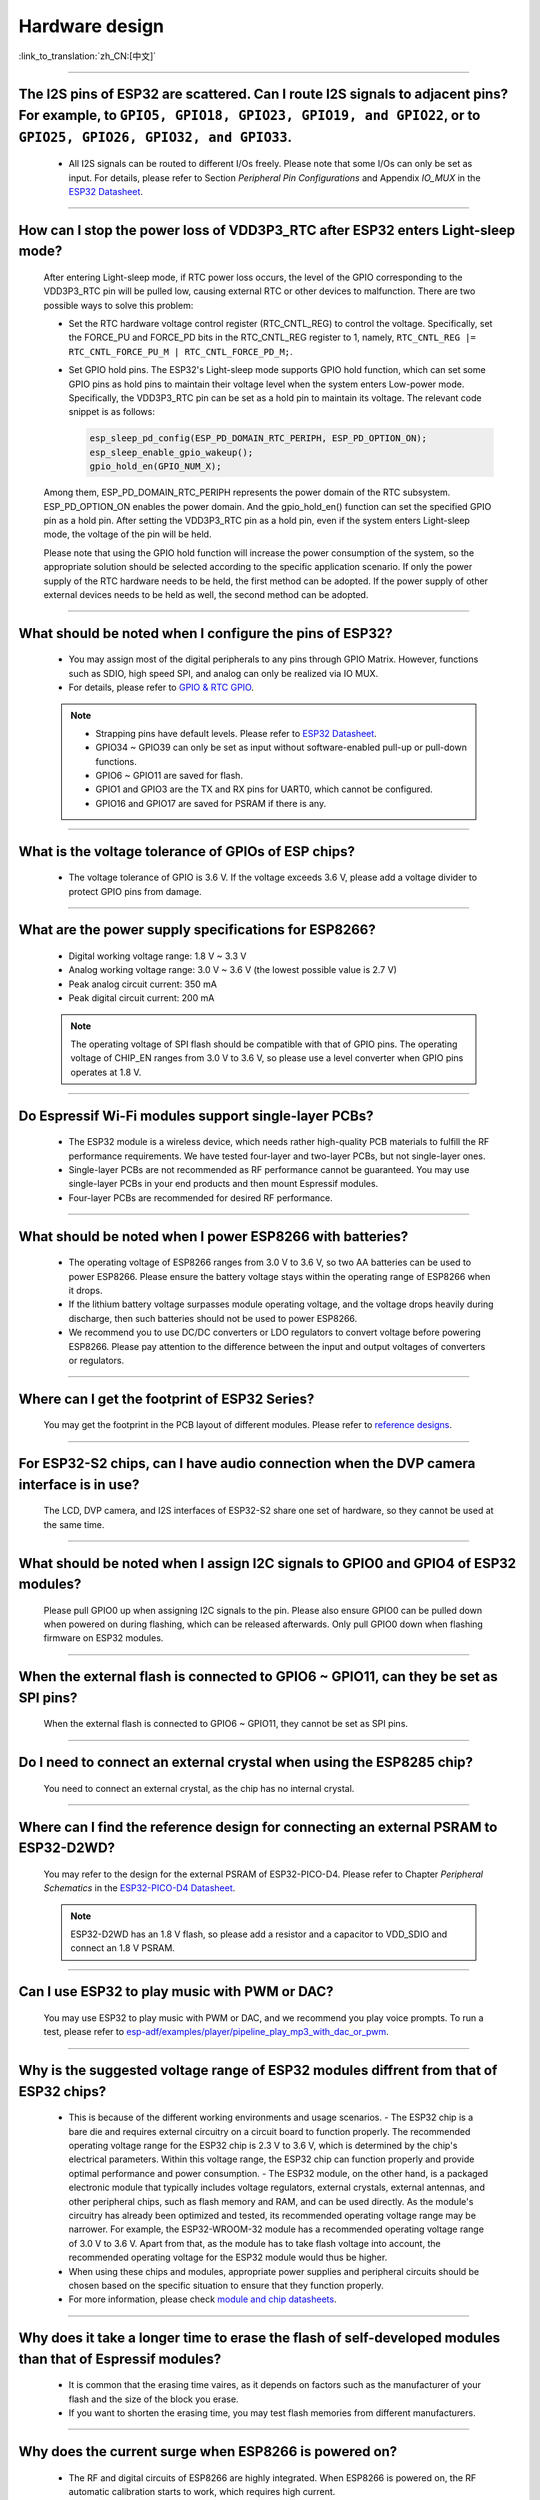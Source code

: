 Hardware design
===============

:link_to_translation:`zh_CN:[中文]`

.. raw:: html

   <style>
   body {counter-reset: h2}
     h2 {counter-reset: h3}
     h2:before {counter-increment: h2; content: counter(h2) ". "}
     h3:before {counter-increment: h3; content: counter(h2) "." counter(h3) ". "}
     h2.nocount:before, h3.nocount:before, { content: ""; counter-increment: none }
   </style>

--------------

The I2S pins of ESP32 are scattered. Can I route I2S signals to adjacent pins? For example, to ``GPIO5, GPIO18, GPIO23, GPIO19, and GPIO22``, or to ``GPIO25, GPIO26, GPIO32, and GPIO33``.
--------------------------------------------------------------------------------------------------------------------------------------------------------------------------------------------------------------------------------------------------

  - All I2S signals can be routed to different I/Os freely. Please note that some I/Os can only be set as input. For details, please refer to Section *Peripheral Pin Configurations* and Appendix *IO_MUX* in the `ESP32 Datasheet <https://www.espressif.com/sites/default/files/documentation/esp32_datasheet_en.pdf>`_.

--------------------

How can I stop the power loss of VDD3P3_RTC after ESP32 enters Light-sleep mode?
-----------------------------------------------------------------------------------------------------------

  After entering Light-sleep mode, if RTC power loss occurs, the level of the GPIO corresponding to the VDD3P3_RTC pin will be pulled low, causing external RTC or other devices to malfunction. There are two possible ways to solve this problem:

  - Set the RTC hardware voltage control register (RTC_CNTL_REG) to control the voltage. Specifically, set the FORCE_PU and FORCE_PD bits in the RTC_CNTL_REG register to 1, namely, ``RTC_CNTL_REG |= RTC_CNTL_FORCE_PU_M | RTC_CNTL_FORCE_PD_M;``.
  - Set GPIO hold pins. The ESP32's Light-sleep mode supports GPIO hold function, which can set some GPIO pins as hold pins to maintain their voltage level when the system enters Low-power mode. Specifically, the VDD3P3_RTC pin can be set as a hold pin to maintain its voltage. The relevant code snippet is as follows:

    .. code-block:: c

      esp_sleep_pd_config(ESP_PD_DOMAIN_RTC_PERIPH, ESP_PD_OPTION_ON);
      esp_sleep_enable_gpio_wakeup();
      gpio_hold_en(GPIO_NUM_X);

  Among them, ESP_PD_DOMAIN_RTC_PERIPH represents the power domain of the RTC subsystem. ESP_PD_OPTION_ON enables the power domain. And the gpio_hold_en() function can set the specified GPIO pin as a hold pin. After setting the VDD3P3_RTC pin as a hold pin, even if the system enters Light-sleep mode, the voltage of the pin will be held.

  Please note that using the GPIO hold function will increase the power consumption of the system, so the appropriate solution should be selected according to the specific application scenario. If only the power supply of the RTC hardware needs to be held, the first method can be adopted. If the power supply of other external devices needs to be held as well, the second method can be adopted.

--------------

What should be noted when I configure the pins of ESP32?
---------------------------------------------------------

  - You may assign most of the digital peripherals to any pins through GPIO Matrix. However, functions such as SDIO, high speed SPI, and analog can only be realized via IO MUX.
  - For details, please refer to `GPIO & RTC GPIO <https://docs.espressif.com/projects/esp-idf/en/latest/esp32/api-reference/peripherals/gpio.html>`_.

  .. note::
    - Strapping pins have default levels. Please refer to `ESP32 Datasheet <https://www.espressif.com/sites/default/files/documentation/esp32_datasheet_en.pdf>`__.
    - GPIO34 ~ GPIO39 can only be set as input without software-enabled pull-up or pull-down functions.
    - GPIO6 ~ GPIO11 are saved for flash.
    - GPIO1 and GPIO3 are the TX and RX pins for UART0, which cannot be configured.
    - GPIO16 and GPIO17 are saved for PSRAM if there is any.

--------------

What is the voltage tolerance of GPIOs of ESP chips?
----------------------------------------------------------------

  - The voltage tolerance of GPIO is 3.6 V. If the voltage exceeds 3.6 V, please add a voltage divider to protect GPIO pins from damage.

-------------

What are the power supply specifications for ESP8266?
--------------------------------------------------------------------

  - Digital working voltage range: 1.8 V ~ 3.3 V
  - Analog working voltage range: 3.0 V ~ 3.6 V (the lowest possible value is 2.7 V)
  - Peak analog circuit current: 350 mA
  - Peak digital circuit current: 200 mA

  .. note:: The operating voltage of SPI flash should be compatible with that of GPIO pins. The operating voltage of CHIP_EN ranges from 3.0 V to 3.6 V, so please use a level converter when GPIO pins operates at 1.8 V.

--------------

Do Espressif Wi-Fi modules support single-layer PCBs?
-----------------------------------------------------

  - The ESP32 module is a wireless device, which needs rather high-quality PCB materials to fulfill the RF performance requirements. We have tested four-layer and two-layer PCBs, but not single-layer ones.
  - Single-layer PCBs are not recommended as RF performance cannot be guaranteed. You may use single-layer PCBs in your end products and then mount Espressif modules.
  - Four-layer PCBs are recommended for desired RF performance.

----------------

What should be noted when I power ESP8266 with batteries?
----------------------------------------------------------

  - The operating voltage of ESP8266 ranges from 3.0 V to 3.6 V, so two AA batteries can be used to power ESP8266. Please ensure the battery voltage stays within the operating range of ESP8266 when it drops.
  - If the lithium battery voltage surpasses module operating voltage, and the voltage drops heavily during discharge, then such batteries should not be used to power ESP8266.
  - We recommend you to use DC/DC converters or LDO regulators to convert voltage before powering ESP8266. Please pay attention to the difference between the input and output voltages of converters or regulators.

------------------------

Where can I get the footprint of ESP32 Series?
-----------------------------------------------

  You may get the footprint in the PCB layout of different modules. Please refer to `reference designs <https://www.espressif.com/en/support/documents/technical-documents?keys=&field_download_document_type_tid%5B%5D=519>`_.

-----------------

For ESP32-S2 chips, can I have audio connection when the DVP camera interface is in use?
-----------------------------------------------------------------------------------------

  The LCD, DVP camera, and I2S interfaces of ESP32-S2 share one set of hardware, so they cannot be used at the same time.

-------------

What should be noted when I assign I2C signals to GPIO0 and GPIO4 of ESP32 modules?
--------------------------------------------------------------------------------------

  Please pull GPIO0 up when assigning I2C signals to the pin. Please also ensure GPIO0 can be pulled down when powered on during flashing, which can be released afterwards. Only pull GPIO0 down when flashing firmware on ESP32 modules.

----------------

When the external flash is connected to GPIO6 ~ GPIO11, can they be set as SPI pins?
-------------------------------------------------------------------------------------

  When the external flash is connected to GPIO6 ~ GPIO11, they cannot be set as SPI pins.

------------------

Do I need to connect an external crystal when using the ESP8285 chip?
---------------------------------------------------------------------------------

  You need to connect an external crystal, as the chip has no internal crystal.

-----------------

Where can I find the reference design for connecting an external PSRAM to ESP32-D2WD?
--------------------------------------------------------------------------------------

  You may refer to the design for the external PSRAM of ESP32-PICO-D4. Please refer to Chapter *Peripheral Schematics* in the `ESP32-PICO-D4 Datasheet <https://www.espressif.com/sites/default/files/documentation/esp32-pico-d4_datasheet_en.pdf>`_.

  .. note:: ESP32-D2WD has an 1.8 V flash, so please add a resistor and a capacitor to VDD_SDIO and connect an 1.8 V PSRAM.

------------------

Can I use ESP32 to play music with PWM or DAC?
----------------------------------------------

  You may use ESP32 to play music with PWM or DAC, and we recommend you play voice prompts. To run a test, please refer to `esp-adf/examples/player/pipeline_play_mp3_with_dac_or_pwm <https://github.com/espressif/esp-adf/tree/master/examples/player/pipeline_play_mp3_with_dac_or_pwm>`_.

------------

Why is the suggested voltage range of ESP32 modules diffrent from that of ESP32 chips?
--------------------------------------------------------------------------------------

  - This is because of the different working environments and usage scenarios.
    - The ESP32 chip is a bare die and requires external circuitry on a circuit board to function properly. The recommended operating voltage range for the ESP32 chip is 2.3 V to 3.6 V, which is determined by the chip's electrical parameters. Within this voltage range, the ESP32 chip can function properly and provide optimal performance and power consumption.
    - The ESP32 module, on the other hand, is a packaged electronic module that typically includes voltage regulators, external crystals, external antennas, and other peripheral chips, such as flash memory and RAM, and can be used directly. As the module's circuitry has already been optimized and tested, its recommended operating voltage range may be narrower. For example, the ESP32-WROOM-32 module has a recommended operating voltage range of 3.0 V to 3.6 V. Apart from that, as the module has to take flash voltage into account, the recommended operating voltage for the ESP32 module would thus be higher.

  - When using these chips and modules, appropriate power supplies and peripheral circuits should be chosen based on the specific situation to ensure that they function properly.
  - For more information, please check `module and chip datasheets <https://www.espressif.com/en/support/documents/technical-documents>`_.

--------------

Why does it take a longer time to erase the flash of self-developed modules than that of Espressif modules?
-------------------------------------------------------------------------------------------------------------

  - It is common that the erasing time vaires, as it depends on factors such as the manufacturer of your flash and the size of the block you erase.
  - If you want to shorten the erasing time, you may test flash memories from different manufacturers.

------------

Why does the current surge when ESP8266 is powered on?
-----------------------------------------------------------

  - The RF and digital circuits of ESP8266 are highly integrated. When ESP8266 is powered on, the RF automatic calibration starts to work, which requires high current.
  - The maximal current of the analog circuit can reach 500 mA, while that of the digital circuit is 200 mA.
  - Usually the average current is 100 mA.
  - To wrap up, ESP8266 needs a 500 mA power supply.

--------------

What choices do I have when configuring the RMII clock for the Ethernet of ESP32?
--------------------------------------------------------------------------------------------------------------------------------------------------------

  - We recommend use GPIO0 as the RMII clock input pin. Please note that the GPIO0 cannot be low level when the chip powered on.
  - For details, please refer to the `Configure MAC and PHY <https://docs.espressif.com/projects/esp-idf/en/latest/esp32/api-reference/network/esp_eth.html#configure-mac-and-phy>`_ guide.

--------------

What kind of socket is used on ESP32-LyraT development boards to connect a speaker?
-------------------------------------------------------------------------------------------------

  Please use a PH-2A socket.

-------------

For modules housing ESP32, which pins cannot be set by users?
--------------------------------------------------------------

  - For ESP32-WROOM Series of modules, GPIO6 ~ GPIO11 are pins for flash and cannot be set for other uses.
  - For ESP32-WROVER Series of modules, GPIO16 and GPIO17 are pins for PSRAM and cannot be set for other uses.
  - Besides, please note that ESP32 has five strapping pins. For details, please refer to `ESP32 Datasheet <https://www.espressif.com/sites/default/files/documentation/esp32_datasheet_en.pdf>`__.

--------------

Which is the reset pin of ESP32?
---------------------------------

  - CHIP_PU serves as the reset pin of ESP32. The input level (VIL_nRST) for resetting the chip should be low enough and remain so for a period of time. Please refer to Section *Reset* in the `ESP32 Hardware Design Guidelines <https://www.espressif.com/sites/default/files/documentation/esp32_hardware_design_guidelines_en.pdf>`_.

--------------

What should be noted when I design the power supply for ESP8266?
------------------------------------------------------------------

  - If you use LDO regulators, please ensure the input voltage ranges from 2.7 V to 3.6 V and the output current is greater than 500 mA.
  - The decoupling capacitor must be as close to the chip as possible. The equivalent resistance should be low enough.
  - ESP8266 is not 5 V tolerant. It operates at 3.3 V, with the operating voltage ranging from 2.7 V to 3.6 V.
  - If you use DC/DC converters, please add LC filters when necessary.
  - Please refer to Section *Power Supply* in the `ESP8266 Hardware Design Guidelines <https://www.espressif.com/sites/default/files/documentation/esp8266_hardware_design_guidelines_en.pdf>`_.

--------------

When I use the TOUT pin of ESP8266 to collect ADC sample signals, will the pins be damaged if the voltage is greater than 1.0 V?
----------------------------------------------------------------------------------------------------------------------------------

  - If the input voltage is within the operating range of pins (0 V ~ 3.6 V), the pins will not be damaged.
  - If the voltage is greater than 1.0 V, it may lead to abnormal results.

--------------

For modules with PCB antennas, what should be noted when I design the PCB and the housing of the antenna?
------------------------------------------------------------------------------------------------------------

  - When adopting on-board design, you should pay attention to the layout of the module on the base board. The interference of the base board on the module's antenna performance should be reduced as much as possible.
  - It is recommended that the PCB antenna area of the module be placed outside the base board, while the module be put as close as possible to the edge of the base board so that the feed point of the antenna is closest to the board.
  - Please make sure that the module is not covered by any metal shell. The antenna area of the module and the area 15 mm outside the antenna should be kept clean (namely no copper, routing, components on it).
  - For details, please refer to `Hardware Design Guidelines <https://www.espressif.com/en/support/documents/technical-documents?keys=&field_download_document_type_tid%5B%5D=513>`__.

---------------

Can GPIO 34 ~ GPIO39 of ESP32 be used as UART RX pins?
--------------------------------------------------------

  - GPIO 34 ~ GPIO39 can be used as UART RX pins.

---------------------

Where can I find the design reference for the external 32 kHz crystal of ESP32 modules?
-------------------------------------------------------------------------------------------------------

  - Please refer to Section *RTC (optional)* in the `ESP32 Hardware Design Guidelines <https://www.espressif.com/sites/default/files/documentation/esp32_hardware_design_guidelines_en.pdf>`_.

----------------

Does the flash of ESP32 modules support 80 MHz QIO access mode?
----------------------------------------------------------------

  - ESP32 modules support 80 MHz QIO access mode.
  - You are recommended to load the second-stage bootloader in QIO mode, as QE is not set by default in some flash status registers.

----------------

How to configure the RMII synchronous clock for the Ethernet of ESP32?
-------------------------------------------------------------------------

  - To run a test, please refer to `esp-idf/examples/ethernet/basic <https://github.com/espressif/esp-idf/tree/release/v4.4/examples/ethernet/basic>`_.
  - When GPIO0 provides clock output for PHY, the Ethernet connection of the IP101 PHY chip can be unstable. Therefore, you are recommended to connect a 50 MHz crystal to PHY with GPIO0 as input.
  - Because of the characteristics of GPIO0, the IO should be set to control the enable pin of PHY.
  - Please read `Ethernet document <https://docs.espressif.com/projects/esp-idf/en/v4.4.2/esp32/api-reference/network/esp_eth.html>`__.
  - You may also refer to `1SCH_ESP32-ETHERNET-KIT Schematics <https://dl.espressif.com/dl/schematics/SCH_ESP32-ETHERNET-KIT_A_V1.1_20190711.pdf>`_.

-------------

How can I hard reset ESP8266? Is hard reset active low or active high? What are the requirements for reset?
--------------------------------------------------------------------------------------------------------------------------------------------------------

  - The Pin32 EXT_RSTB of ESP8266 is the reset pin. This active low pin has an internal pull-up resistor. To prevent external factors triggering a restart, it is recommended that the EXT_RSTB cabling be as short as possible and an RC circuit be added to the EXT_RSTB pin.
  - The CHIP_EN pin of ESP8266 can also be used as a hard reset pin. When you use the CHIP_EN pin as a reset pin, the reset is active low. To reset and restart ESP8266, the input level should be lower than 0.6 V and last for more than 200 μs. It is recommended to use the CHIP_EN pin for chip reset. For more information, please refer to Section *Reset* in the `ESP8266 Hardware Design Guidelines <https://www.espressif.com/sites/default/files/documentation/esp8266_hardware_design_guidelines_en.pdf>`__.

--------------

What does the term ``NC`` mean in Espressif schematics?
------------------------------------------------------------------------------------

  - NC is the acronym of “No Component”. If you see a pull-up resistor is marked NC as shown in the figure below, it indicates that the component is not installed.

  .. figure:: ../../_static/no-component.png
    :scale: 100%
    :alt: no-component
    :figclass: align-center

--------------

How can I use multiple antennas with ESP32-S2?
--------------------------------------------------------------------------

  - Using multiple antennas with ESP32-S2 is similar to that with ESP32. You may refer to `ESP32-WROOM-DA Datasheet <https://www.espressif.com/sites/default/files/documentation/esp32-wroom-da_datasheet_en.pdf>`_.
  - For detailed instructions, please refer to `ESP-IDF Programming Guide <https://docs.espressif.com/projects/esp-idf/en/latest/esp32s2/api-guides/wifi.html#wi-fi-multiple-antennas>`_.
  - You can add an RF switch to select antennas.

--------------

Does ESP32-C3F SPI CS0 pin need an external 10 kΩ pull-up resistor?
------------------------------------------------------------------------------------------------------------------------------------------------------------------

  :CHIP\: ESP32-C3F:

  - The SPI controller of ESP32-C3F supports software-programmable CS (Chip Select) pin without external 10 kΩ pull-up resistor.
    - In ESP32-C3F, the CS pin can be set to any GPIO pin via SPI controller configuration. The GPIO state can be set in the code to control the level of the CS pin. When the SPI bus is idle, the CS pin is automatically pulled up to the default state of the GPIO pin without an external pull-up resistor.
  - Please note that when using a software-programmable CS pin, to select the target device, the pin should be manually pulled down before the SPI bus transmission. After the transmission is completed, pull the CS pin high to release the device. Additionally, the level and status of the CS pin should be adjusted according to the actual situation to ensure the stability and reliability of the SPI bus.

--------------

Is there any hardware design reference for ESP-Skainet Speech Recognition?
--------------------------------------------------------------------------------------------------------------------------------

  - Please refer to `ESP32-Korvo V1.1 User Guide <https://github.com/espressif/esp-skainet/blob/master/docs/en/hw-reference/esp32/user-guide-esp32-korvo-v1.1.md>`_.

----------------------------------------------------------------------------------------

Is it necessary to connect a 32 kHz RTC crystal?
---------------------------------------------------------------------------------------------------------------------------------------------------------------------------------------
  :CHIP\: ESP32 | ESP32-C3 | ESP32-S3:

  - The external 32 kHz crystal is often used for Bluetooth Light-sleep timing. Therefore, when Bluetooth LE Light-sleep mode is not necessary, there is no need to do so.

---------------

For the ESP32-MINI-1 module, is there a component library for Altium Designer?
--------------------------------------------------------------------------------------------------------------------------------------------------------------------------------------------------------------------------------------------------------------------------------------------------

  - Our hardware schematics are developed with PADS. To find the .asc file that can be converted and opened in Altium Designer, please go to `ESP32-MINI-1 Reference Design <https://www.espressif.com/sites/default/files/documentation/ESP32-MINI-1_V1.0_Reference_Design.zip>`_.
  - For hardware reference designs of other modules, please refer to `technical documents <https://www.espressif.com/en/support/documents/technical-documents>`_.

--------------------

Can I change the input voltage of UART0 of ESP8266 from 3.3 V to 1.8 V?
-----------------------------------------------------------------------------------------------------------------------------------------------------------------------------------------------------------------------------------

  - Yes. VDDPST is the power domain for UART0, the input voltage of which can be 1.8 V theoretically.

------------------

Is the level of UART0 of ESP8266 determined by VDD (VCC_WIFI) or VDDPST (VCC_CODEC_IO)?
---------------------------------------------------------------------------------------------------------------------------------------------------------------------------------------------------------------------------------------------

  - The digital power voltage is determined by VDDPST, so the level of UART0 of ESP8266 is determined by VDDPST (hardware power domain).

--------------

What should be noted when I connect an external PSRAM to ESP32-D2WD?
-------------------------------------------------------------------------------------------------------------------

  - Please enable ``CPU frequece 240 Mhz`` and ``RTC clock 80 Mhz`` as follows:

    - ``menuconfig`` > ``Serial flasher config`` > ``Flash SPI Speed (80 Mhz)``
    - ``Component config`` > ``CPU frequency (240 Mhz)``
    - ``Component config`` > ``ESP32 specific`` > ``[*]Support for external, SPI-connected RAM``
    - ``Component config`` > ``ESP32 specific`` > ``SPI RAM config`` > ``Set RAM clock speed (80 Mhz clock speed)``

---------------------

When the VDD power supply of ESP32 slowly rises from 0 V to 3.3 V, why does the chip not start as usual?
--------------------------------------------------------------------------------------------------------------------------------------------------------------------------------------------

  - This problem occurs because the power-on sequence requirements are not met. To start the chip, when VDD reaches 2.3 V, the EN voltage should not exceed 0.6 V.
  - If the VDD rise time is too long, the RC circuit on the EN side of the chip will not be able to delay EN.
  - You may modify the RC circuit, for example, increase the capacitance, adjust the resistance, or use the Reset chip to control EN state.
  - When the voltage provided to ESP32 is detected to be less than 2.3 V, you are recommended to pull down the EN pin of ESP32.
  - For ESP32 power-on sequence description, please refer to `ESP32 Datasheet <https://www.espressif.com/sites/default/files/documentation/esp32_datasheet_en.pdf>`__.

------------------

When using the ESP32-WROOM-32D module, can I set GPIO12 for other uses?
--------------------------------------------------------------------------------------------------------------------------------------------------------------------

  - GPIO12 is a strapping pin that controls the startup voltage of SPI flash. The SPI flash startup voltage of the ESP32-WROOM-32D module is 3.3 V, so GPIO12 needs to be pulled down during powering on.
  - If you need to set GPIO12 for other uses, please use the command `espefuse.py set_flash_voltage 3.3v <https://docs.espressif.com/projects/esptool/en/latest/esp32/espefuse/set-flash-voltage-cmd.html#set-flash-voltage>`_ in the esptool to set the voltage through VDD_SDIO as 3.3 V.
  - It is possible to connect VDD_SDIO to 3.3 V in hardware directly without burning eFuse again.
  - In the mass production stage, you can also download the firmware directly by modifying the default configuration of ESP32_EFUSE_CONFIG to config_voltage = 3.3 V in config/esp32/utility.confgi in the flash download tool.

--------------------

When connecting an external flash to ESP32-WROOM-32D module, is it possible if I do not use GPIO6 ~ GPIO11 pins?
-----------------------------------------------------------------------------------------------------------------------------------------------------------------------------------------------------------------------------------------------------------------------------------

  - ESP32 has 3 sets of SPIs (SPI, HSPI and VSPI), which can access the external flash through the SPI0/1(HSPI/VSPI) bus. The external flash connected to other pins (pins other than GPIO6 ~ GPIO11) can only receive data for storage, but not run code. If you need to run code from flash, please connect the flash to GPIO6 ~ GPIO11 pins only.

--------------

Do I need to add a shielding case to the PCB of ESP32 modules?
--------------------------------------------------------------------------------------------------------

    - Whether a shield needs to be added depends on the specific application scenarios and requirements.
    - In some high-demand application scenarios, such as environments with severe wireless communication interference or high electromagnetic compatibility (EMC) testing requirements, adding a shield can effectively reduce external interference and mutual interference on the PCB board, improving system stability and reliability. At this time, the shield should be made of conductive material and grounded to ensure its effectiveness.
    - On the other hand, if the application scenario is relatively simple, such as low wireless communication interference and low EMC requirements, the effect of adding a shield may not be very obvious and may increase system cost and complexity.
    - If the board has other signal interference, such as 2G, 3G, 4G, Wi-Fi, Bluetooth, Zigbee, etc., it is recommended to add a shielding case.

--------------

Do I must use GPIO0, GPIO1, or GPIO3 of ESP32 as the I2S CLK pin?
------------------------------------------------------------------------------------------------------------

  - The MCLK pin must use GPIO0, GPIO1, or GPIO3. The other clock pins can use any GPIOs. Note that GPIO0 is generally not recommended for other functions because it is a strapping pin.

----------------

Does the ESP32-U4WDH chip support external PSRAM chips?
-----------------------------------------------------------------------------------------------------------------

  - The ESP32-U4WDH chip supports external PSRAM chips. However, only the `ESP-PSRAMXXH <https://www.espressif.com/en/support/documents/technical-documents?keys=psram>`_ chip released by Espressif is supported. Third-party PSRAM chips are not supported.
  - For hardware design, all the PSRAM pins except for the CS pin can be multiplexed with Flash. For more information, please refer to the `ESP32 Hardware Design Guidelines <https://www.espressif.com/sites/default/files/documentation/esp32_hardware_design_guidelines_en.pdf>`_.
  - Also, when designing the PCB, please make sure that the GND of the PSRAM to the GND of the ESP32-U4WDH is as short as possible; Otherwise, the signal quality may be affected.

-----------------

Does ESP32 support connection to an external SD NAND flash chip (instead of the default NOR flash chip) via the SPI0/SPI1 interface for storing application firmware?
---------------------------------------------------------------------------------------------------------------------------------------------------------------------------------

  - The ESP32 chip does not support external SD NAND Flash chips using the SPI0/SPI1 (connect the core Flash) interface.
  - If you want to store external data, it is recommended to use the SPI2, SPI3, or SDIO interface of ESP32 to connect to an external NAND SD chip.
  - SPI2 and SPI3 can be used via any GPIOs, while the SDIO interface can only be used via the specified interface. For more information, please refer to Section *Peripheral Pin Configurations* in the `ESP32 Datasheet <https://www.espressif.com/sites/default/files/documentation/esp32_datasheet_en.pdf>`_.

-----------------

Does it support to connect a second PSRAM chip externally based on the ESP32-S3R8 chip?
---------------------------------------------------------------------------------------------------------------------------------------------------------------------------------------------------------------

  - No, it is not supported. The reasons are as follows:

    - The PSRAM chip is connected to the MSPI bus. There are only two CS signals from the MSPI peripheral, one is connected to the flash, another is connected to the PSRAM.
    - CPU accesses external memory via cache and MSPI. A GPSPI peripheral is not accessible cache.

----------------

Could you please provide the 3D model and Footprint files of the ESP32-S3-WROOM-1 module?
-------------------------------------------------------------------------------------------------------------------------------------------------------------------------------------------------------------------------------------------------------------------------------------------------------------------------------------------------------------------

  - The 3D models and Footprint files for the modules are available under the `espressif/kicad-libraries <https://github.com/espressif/kicad-libraries>`_ library.

----------------

Does ESP32/ESP32-S2/ESP32-C3/ESP32-S3 support powering the RTC power domain only to keep the chip working with low power consumption?
-------------------------------------------------------------------------------------------------------------------------------------------------------------------------------------------

   No, it is not supported. Take ESP32 as an example, detailed information will be updated to the RTC chapter in `ESP32 Hardware Design Guidelines <https://www.espressif.com/sites/default/files/documentation/esp32_hardware_design_guidelines_en.pdf>`_.

----------------

How can I improve the EMC performance?
------------------------------------------------------------------------------------------------------------------------------------

  - At the hardware level, the following measures can be taken to improve the EMC performance of the PCB board.

    - The EMC performance with a four-layer board design will be better than a two-layer board hardware design.
    - Add filtering circuits to the power supply circuit.
    - Add ESD or magnetic beads to the antenna circuit.
    - Add a zero-ohm series resistor to the SPI Flash communication lines to lower the driving current, reduce interference to RF, and adjust timing for better interference shielding.
    - Keep GND intact as much as possible.
    - For more hardware design suggestions, please refer to `《ESP Hardware Design Guidelines》 <https://www.espressif.com/en/support/documents/technical-documents?keys=Hardware+Design+Guidelines>`_.

---------------

Why do I need to connect a 499 Ω resistor to U0TXD for ESP32-S3?
-------------------------------------------------------------------------------------------------------------------------------------------------------------------------------------------------------------------------------------------------

  - The 499 Ω resistor is reserved for the U0TXD to suppress 80 MHz harmonics. For more information, please refer to `《ESP32­S3 Series Hardware Design Guidelines》 <https://www.espressif.com/sites/default/files/documentation/esp32-s3_hardware_design_guidelines_en.pdf>`_.

--------------

How to calibrate the ESP32-S3 ADC in hardware?
-------------------------------------------------------------------------------------------------------------------------------

  - The ESP32-S3 already has the ADC calibrated in hardware on the chip. ESP32-S3 ADCs can be sensitive to noise, resulting in large differences in ADC readings. Depending on the usage scenario, you may need to connect a bypass capacitor (e.g. 100 nF ceramic capacitor) to the ADC input pads for minimising noise. In addition, multi-sampling can be used to further mitigate the effects of noise.

--------------

How to design an automatic download circuit based on the ESP32 series chip?
----------------------------------------------------------------------------------------------------------------------------------------------------------------------------------------------------------

  - You can refer to the hardware design of the automatic download circuit in the `ESP32-DevKitC V4 schematic <https://dl.espressif.com/dl/schematics/esp32_devkitc_v4-sch.pdf>`_.

---------------

Which crystal oscillator should be used on the ESP8266 chip?
---------------------------------------------------------------------------------------------------------------------------------------------

  - The ESP8266 chip requires the 26 MHz crystal oscillators to start the chip. The crystal precision should be ±10 PPM. For details, please refer to `《ESP8266 Hardware Design Guidelines》 <https://www.espressif.com/sites/default/files/documentation/esp8266_hardware_design_guidelines_en.pdf>`_.

-------------

Do the ESP32-C2, ESP32-C3 and ESP32-C6 chips support external PSRAM chips?
----------------------------------------------------------------------------------------------------------------------------------------------------------------------------------

  - ESP32-C2, ESP32-C3, and ESP32-C6 do not support external PSRAM chips.

-------------

When the ESP32-C3 is powered by a battery, it may fail to start if the supply voltage gradually decreases, for example, when the battery is fully discharged and then recharged. In such cases, the solution could only be disconnecting the battery from the ESP32-C3 and reconnect a fully charged battery, or to connect a voltage regulator diode between the 3.3 V pin and the EN pin to ensure the chip starts properly. What is the root cause of this situation? Is there an optimal solution?
----------------------------------------------------------------------------------------------------------------------------------------------------------------------------------------------------------------------------------------------------------------------------------------------------------------------------------------------------------------------------------------------------------------------------------------------------------------------------------------------------------------------------------------------------------------------------------------------------------------

  - Root cause: When powering up and resetting the ESP32-C3 chip, the CHIP_EN pin needs to meet the power-up timing specifications outlined in the `ESP32-C3 datasheet <https://www.espressif.com/sites/default/files/documentation/esp32-c3_datasheet_en.pdf>`__ or `ESP32-C3 hardware design guidelines <https://www.espressif.com/sites/default/files/documentation/esp32-c3_hardware_design_guidelines_en.pdf>`__. If the battery discharge and power-up process are relatively slow, ESP32-C3 may not be fully reset, resulting in certain units of the chip being in an uncertain state.
  - Solution: Currently, if using battery power or energy storage systems, this issue can be addressed by adjusting RC component values, using voltage divider circuits with two resistors, or using a reset IC, which is a more commonly used approach. For detailed information regarding RC component values and related resistors, please refer to `ESP32-C3 Family Hardware Design Guidelines <https://www.espressif.com/sites/default/files/documentation/esp32-c3_hardware_design_guidelines_en.pdf>`__.

---------------

Does the 3x3 GND grid on the ESP32 series module need to be copper-plated?
-----------------------------------------------------------------------------------------------------------

  - It is recommended to plate copper on the 3x3 GND grid of the module.
